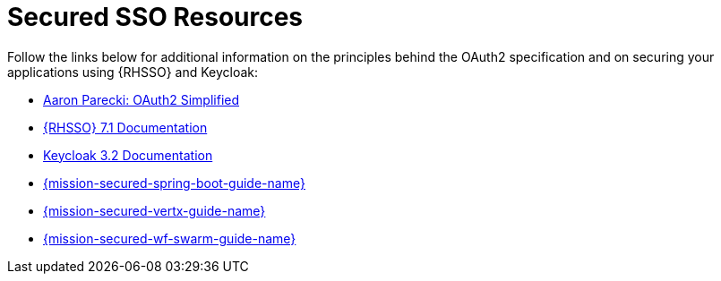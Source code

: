 [[secured_resources]]
= Secured SSO Resources

Follow the links below for additional information on the principles behind the OAuth2 specification and on securing your applications using {RHSSO} and Keycloak:

* link:https://aaronparecki.com/oauth-2-simplified/[Aaron Parecki: OAuth2 Simplified]

* link:https://access.redhat.com/documentation/en/red-hat-single-sign-on?version=7.1/[{RHSSO} 7.1 Documentation]

* link:http://www.keycloak.org/archive/documentation-3.2.html[Keycloak 3.2 Documentation]

ifndef::http-api-spring-boot-tomcat[]
* link:{link-mission-secured-spring-boot}[{mission-secured-spring-boot-guide-name}]
endif::http-api-spring-boot-tomcat[]

ifndef::http-api-vertx[]
* link:{link-mission-secured-vertx}[{mission-secured-vertx-guide-name}]
endif::http-api-vertx[]

ifndef::http-api-wf-swarm[]
* link:{link-mission-secured-wf-swarm}[{mission-secured-wf-swarm-guide-name}]
endif::http-api-wf-swarm[]
